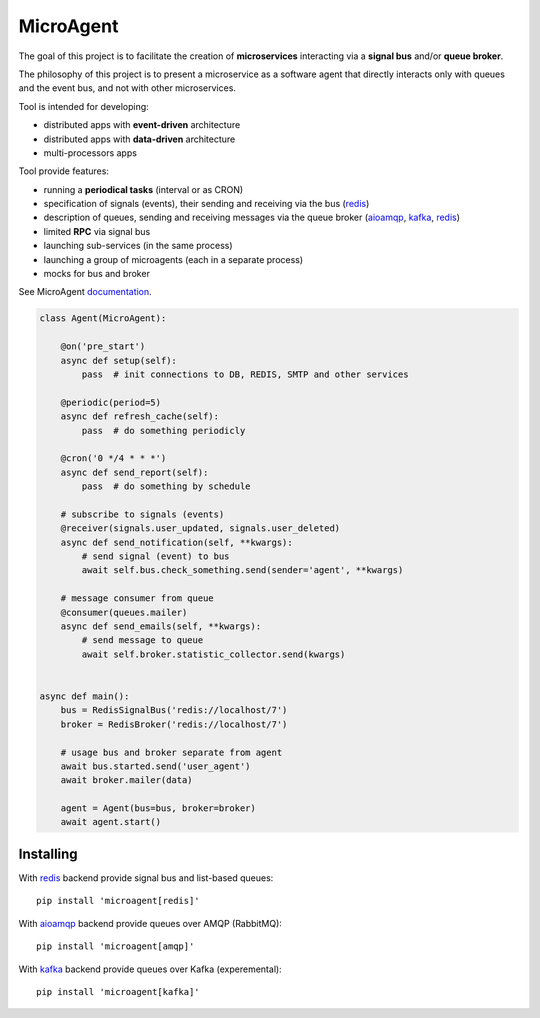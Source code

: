 MicroAgent
==========

.. image:: https://img.shields.io/pypi/v/microagent.svg
   :target: https://pypi.python.org/pypi/microagent

.. image:: https://img.shields.io/pypi/pyversions/microagent.svg
  :target: https://pypi.python.org/pypi/microagent

.. image:: https://img.shields.io/pypi/l/microagent.svg
  :target: https://pypi.python.org/pypi/microagent

.. image:: https://img.shields.io/pypi/status/microagent.svg
  :target: https://pypi.python.org/pypi/microagent

.. image:: https://img.shields.io/pypi/dd/microagent.svg
  :target: https://pypi.python.org/pypi/microagent

.. image:: https://codecov.io/gh/scailer/microagent/branch/master/graph/badge.svg
  :target: https://codecov.io/gh/scailer/microagent

.. image:: https://travis-ci.com/scailer/microagent.svg?branch=master
  :target: https://travis-ci.con/scailer/microagent

.. image:: https://readthedocs.org/projects/microagent/badge/?version=latest&style=flat
  :target: https://microagent.readthedocs.io/


The goal of this project is to facilitate the creation of **microservices**
interacting via a **signal bus** and/or **queue broker**.

The philosophy of this project is to present a microservice as a software agent
that directly interacts only with queues and the event bus, and not with other microservices.

Tool is intended for developing:

* distributed apps with **event-driven** architecture
* distributed apps with **data-driven** architecture
* multi-processors apps 


Tool provide features:

* running a **periodical tasks** (interval or as CRON)
* specification of signals (events), their sending and receiving via the bus (redis_)
* description of queues, sending and receiving messages via the queue broker (aioamqp_, kafka_, redis_)
* limited **RPC** via signal bus
* launching sub-services (in the same process)
* launching a group of microagents (each in a separate process)
* mocks for bus and broker


See MicroAgent documentation_.


.. code-block:: python

    class Agent(MicroAgent):

        @on('pre_start')
        async def setup(self):
            pass  # init connections to DB, REDIS, SMTP and other services

        @periodic(period=5)
        async def refresh_cache(self):
            pass  # do something periodicly

        @cron('0 */4 * * *')
        async def send_report(self):
            pass  # do something by schedule

        # subscribe to signals (events)
        @receiver(signals.user_updated, signals.user_deleted)
        async def send_notification(self, **kwargs):
            # send signal (event) to bus
            await self.bus.check_something.send(sender='agent', **kwargs)

        # message consumer from queue
        @consumer(queues.mailer)
        async def send_emails(self, **kwargs):
            # send message to queue
            await self.broker.statistic_collector.send(kwargs)


    async def main():
        bus = RedisSignalBus('redis://localhost/7')
        broker = RedisBroker('redis://localhost/7')

        # usage bus and broker separate from agent
        await bus.started.send('user_agent')
        await broker.mailer(data)

        agent = Agent(bus=bus, broker=broker)
        await agent.start()

Installing
----------

With redis_ backend provide signal bus and list-based queues::

    pip install 'microagent[redis]'

With aioamqp_ backend provide queues over AMQP (RabbitMQ)::

    pip install 'microagent[amqp]'

With kafka_ backend provide queues over Kafka (experemental)::

    pip install 'microagent[kafka]'


.. _redis: https://pypi.org/project/redis/
.. _aioamqp: https://pypi.org/project/aioamqp/
.. _kafka: https://pypi.org/project/aiokafka/
.. _documentation: https://microagent.readthedocs.io/
